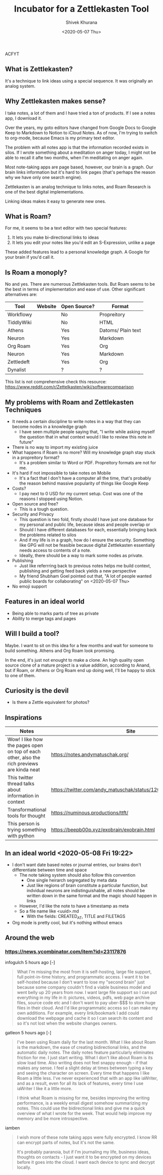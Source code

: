 #+TITLE: Incubator for a Zettlekasten Tool
#+AUTHOR: Shivek Khurana
#+DATE: <2020-05-07 Thu>
ACFYT
#+END_QUOTE

** What is Zettlekasten?
It's a technique to link ideas using a special sequence. It was originally an analog system.

** Why Zettlekasten makes sense?
I take notes, a lot of them and I have tried a ton of products. If I see a notes app, I download it.

Over the years, my goto editors have changed from Google Docs to Google Keep to Markdown to Notion to iCloud Notes.
As of now, I'm trying to switch to org-mode, because Emacs is my primary text editor.

The problem with all notes app is that the information recorded exists in silos. If I wrote something about a meditation on anger today,
I might not be able to recall it afte two months, when I'm meditating on anger again.

Most note-taking apps are page based, however, our brain is a graph. Our brain links information but it's hard
to link pages (that's perhaps the reason why we have only one search engine).

Zettlekasten is an analog technique to links notes, and Roam Research is one of the best digital implementations.

Linking ideas makes it easy to generate new ones.

** What is Roam?
For me, it seems to be a text editor with two special features:
1. It lets you make bi-directional links to ideas
2. It lets you edit your notes like you'd edit an S-Expression, unlike a page

These added features lead to a personal knowledge graph. A Google for your brain if you'd call it.

** Is Roam a monoply?
No and yes. There are numerous Zettlekasten tools. But Roam seems to be the best in terms of implementation and ease of use.
Other significant alternatives are:

| Tool       | Website | Open Source? | Format             |
|------------+---------+--------------+--------------------|
| Workflowy  |         | No           | Propreitory        |
| TiddlyWiki |         | No           | HTML               |
| Athens     |         | Yes          | Datoms/ Plain text |
| Neuron     |         | Yes          | Markdown           |
| Org Roam   |         | Yes          | Org                |
| Neuron     |         | Yes          | Markdown           |
| Zettledeft |         | Yes          | Org                |
| Dynalist   |         | ?            | ?                  |


This list is not comprehensive check this resource: https://www.reddit.com/r/Zettelkasten/wiki/softwarecomparison

** My problems with Roam and Zettlekasten Techniques
- It needs a certain discipline to write notes in a way that they can become nodes in a knowledge graph
  - I have seen multiple people saying that, "I write while asking myself the question that in what context would I like to review this note in future"
- There is no way to import my existing juice
- What happens if Roam is no more? Will my knowledge graph stay stuck in a propreitory format?
  - It's a problem similar to Word or PDF. Propreitory formats are not for me.
- It's hard if not impossible to take notes on Mobile
  - It's a fact that I don't have a computer all the time, that's probably the reason behind massive popularity of things like Google Keep
- Costs?
  - I pay next to 0 USD for my current setup. Cost was one of the reasons I stopped using Notion.
- Open source and free?
  - This is a tough question.
- Security and Privacy
  - This question is two fold, firstly should I have just one database for my personal and public life, because ideas and people overlap or
  - Should I have different databases for each, essentially bringing back the problems related to silos
  - And if my life is in a graph, how do I ensure the security. Something like GPG will not be feasible because digital Zettlekasten essentially needs access to contents of a note.
  - Ideally, there should be a way to mark some nodes as private.
- Publishing
  - Just like referrring back to previous notes helps me build context, publishing and getting feed back yields a new perspective
  - My friend Shubham Goel pointed out that, "A lot of people wanted public boards for collaborating" on <2020-05-07 Thu>
- No emoji support

** Features in an ideal world
- Being able to marks parts of tree as private
- Ability to merge tags and pages

** Will I build a tool?
Maybe. I want to sit on this idea for a few months and wait for someone to build something. Athens and Org Roam look promising.

In the end, it's just not enought to make a clone. An high quality open source clone of a mature project is a value addition, according to Anand,
but if Roam, or Athens or Org Roam end up doing well, I'll be happy to stick to one of them.

** Curiosity is the devil
- Is there a Zettle equivalent for photos?
** Inspirations
|--------------------------------------------------------------------------------------------+---------------------------------------------------------------|
| Notes                                                                                      | Site                                                          |
|--------------------------------------------------------------------------------------------+---------------------------------------------------------------|
| Wow! I like how the pages open on top of each other, also the rich previews are kinda neat | https://notes.andymatuschak.org/                              |
| This twitter thread talks about information in context                                     | https://twitter.com/andy_matuschak/status/1202663202997170176 |
| Transformational tools for thought                                                         | https://numinous.productions/ttft/                            |
| This person is trying something with python                                                | https://beepb00p.xyz/exobrain/exobrain.html                                                                     |
|--------------------------------------------------------------------------------------------+---------------------------------------------------------------|

** In an ideal world <2020-05-08 Fri 19:22>

- I don't want date based notes or journal entries, our brains don't differentiate between time and space 
  - The note taking system should also follow this convention
    - One single heirarch segregated by meta data
    - Just like regions of brain constitute a particular function, but indvidual neurons are indistinguishable, all notes should be written down in the same format and the magic should happen in links
  - However, I'd like the note to have a timestamp as meta
  - So a file name like <uuid>.md
    - With the fields: CREATED_AT, TITLE and FILETAGS
- Org mode is pretty cool, but it's nothing without emacs

** Around the web
*** https://news.ycombinator.com/item?id=23117876
infogulch 5 hours ago [-]
#+BEGIN_QUOTE
What I'm missing the most from it is self-hosting, large file support, full point-in-time history, and programmatic access. I want it to be self-hosted because I don't want to lose my "second brain" just because some company couldn't find a viable business model and went belly up 20 years from now. I want large file support so I can put everything in my life in it: pictures, videos, pdfs, web page archive files, source code etc and I don't want to pay uber-$$$ to store huge files in their cloud. And I'd like programmatic access so I can make my own additions. For example, every link/bookmark I add could download the webpage and cache it so I can search its content and so it's not lost when the website changes owners. 
#+END_QUOTE

gatleon 5 hours ago [-]
#+BEGIN_QUOTE
I've been using Roam daily for the last month. What I like about Roam is the markdown, the ease of creating bidirectional links, and the automatic daily notes. The daily notes feature particularly eliminates friction for me. I just start writing.
What I don't like about Roam is its slow load time. Also writing does not feel snappy enough - if that makes any sense. I feel a slight delay at times between typing a key and seeing the character on screen. Every time that happens I like Roam a little less. I've never experienced that with an app like iaWriter, and as a result, even for all its lack of features, every time I use iaWriter I like it a little more.

I think what Roam is missing for me, besides improving the writing performance, is a weekly email digest somehow summarizing my notes. This could use the bidirectional links and give me a quick overview of what I wrote for the week. That would help improve my memory and be more introspective. 
#+END_QUOTE

iamben
#+BEGIN_QUOTE
I wish more of these note taking apps were fully encrypted. I know RR can encrypt parts of notes, but it's not the same.

It's probably paranoia, but if I'm journaling my life, business ideas, thoughts on contacts - I just want it to be encrypted on my devices before it goes into the cloud. I want each device to sync and decrypt locally. 
#+END_QUOTE
